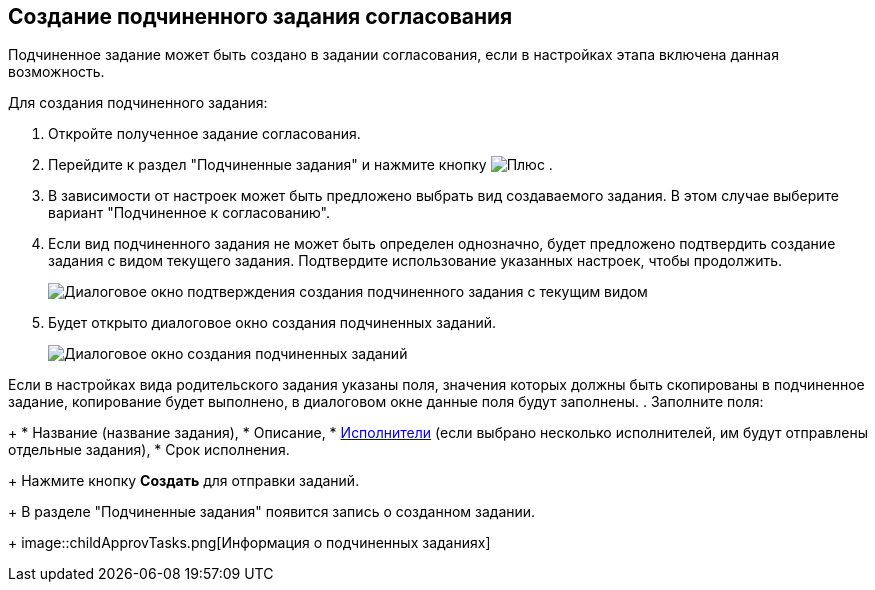 
== Создание подчиненного задания согласования

Подчиненное задание может быть создано в задании согласования, если в настройках этапа включена данная возможность.

Для создания подчиненного задания:

. [.ph .cmd]#Откройте полученное задание согласования.#
. [.ph .cmd]#Перейдите к раздел "Подчиненные задания" и нажмите кнопку image:buttons/bt_plus.png[Плюс] .#
. [.ph .cmd]#В зависимости от настроек может быть предложено выбрать вид создаваемого задания. В этом случае выберите вариант "Подчиненное к согласованию".#
. [.ph .cmd]#Если вид подчиненного задания не может быть определен однозначно, будет предложено подтвердить создание задания с видом текущего задания. Подтвердите использование указанных настроек, чтобы продолжить.#
+
image::acceptSubApprovKind.png[Диалоговое окно подтверждения создания подчиненного задания с текущим видом]
. [.ph .cmd]#Будет открыто диалоговое окно создания подчиненных заданий.#
+
image::createChildApprovTask.png[Диалоговое окно создания подчиненных заданий]

Если в настройках вида родительского задания указаны поля, значения которых должны быть скопированы в подчиненное задание, копирование будет выполнено, в диалоговом окне данные поля будут заполнены.
. [.ph .cmd]#Заполните поля:#
+
* Название (название задания),
* Описание,
* xref:Employees.adoc[Исполнители] (если выбрано несколько исполнителей, им будут отправлены отдельные задания),
* Срок исполнения.
+
Нажмите кнопку *Создать* для отправки заданий.
+
В разделе "Подчиненные задания" появится запись о созданном задании.
+
image::childApprovTasks.png[Информация о подчиненных заданиях]
